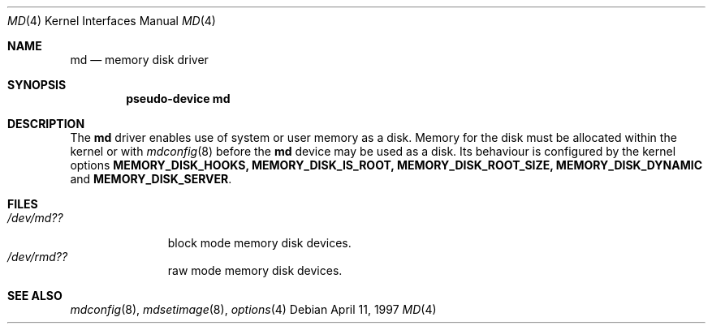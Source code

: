 .\"   $NetBSD: md.4,v 1.3 2004/01/12 20:03:39 is Exp $
.\"
.\" This file is in the public domain.
.\"
.Dd April 11, 1997
.Dt MD 4
.Os
.Sh NAME
.Nm md
.Nd memory disk driver
.Sh SYNOPSIS
.Cd "pseudo-device md"
.Sh DESCRIPTION
The
.Nm
driver enables use of system or user memory as a disk.
Memory for the disk must be allocated within the kernel or with
.Xr mdconfig 8
before the
.Nm
device may be used as a disk.
Its behaviour is configured by the kernel options
.Sy MEMORY_DISK_HOOKS,
.Sy MEMORY_DISK_IS_ROOT,
.Sy MEMORY_DISK_ROOT_SIZE, 
.Sy MEMORY_DISK_DYNAMIC
and
.Sy MEMORY_DISK_SERVER .
.Sh FILES
.Bl -tag -width /dev/rmdX -compact
.It Pa "/dev/md??"
block mode memory disk devices.
.It Pa "/dev/rmd??"
raw mode memory disk devices.
.El
.Sh SEE ALSO
.Xr mdconfig 8 ,
.Xr mdsetimage 8 ,
.Xr options 4

